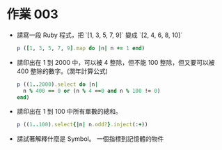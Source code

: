 * 作業 003
- 請寫一段 Ruby 程式，把 `[1, 3, 5, 7, 9]` 變成 `[2, 4, 6, 8, 10]`
  #+BEGIN_SRC ruby
    p ([1, 3, 5, 7, 9].map do |n| n += 1 end)
  #+END_SRC
- 請印出在 1 到 2000 中，可以被 4 整除，但不能 100 整除，但又要可以被 400 整除的數字。(潤年計算公式)
  #+BEGIN_SRC ruby
    p ((1..2000).select do |n|
      n % 400 == 0 or (n % 4 ==0 and n % 100 != 0)
    end)
  #+END_SRC
- 請印出在 1 到 100 中所有單數的總和。
  #+BEGIN_SRC ruby
    p ((1..100).select{|n| n.odd?}.inject(:+))
  #+END_SRC
- 請試著解釋什麼是 Symbol。
  一個指標到記憶體的物件
